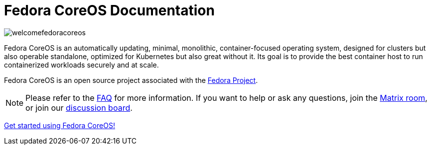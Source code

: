 = Fedora CoreOS Documentation

image::welcomefedoracoreos.jpg[]

Fedora CoreOS is an automatically updating, minimal, monolithic, container-focused operating system, designed for clusters but also operable standalone, optimized for Kubernetes but also great without it.
Its goal is to provide the best container host to run containerized workloads securely and at scale.

Fedora CoreOS is an open source project associated with the link:https://fedoraproject.org/[Fedora Project].

[NOTE]
====
Please refer to the xref:faq.adoc[FAQ] for more information.
If you want to help or ask any questions, join the link:https://chat.fedoraproject.org/#/room/#coreos:fedoraproject.org[Matrix room], or join our link:https://discussion.fedoraproject.org/c/server/coreos[discussion board].
====

xref:getting-started.adoc[Get started using Fedora CoreOS!]
